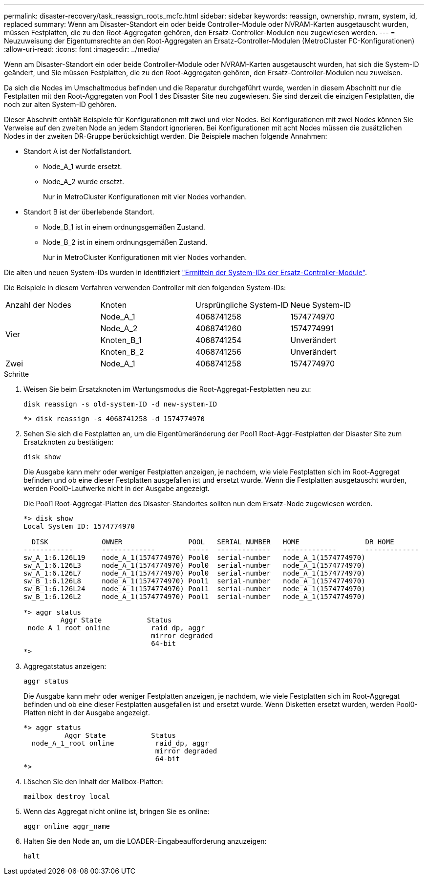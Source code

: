 ---
permalink: disaster-recovery/task_reassign_roots_mcfc.html 
sidebar: sidebar 
keywords: reassign, ownership, nvram, system, id, replaced 
summary: Wenn am Disaster-Standort ein oder beide Controller-Module oder NVRAM-Karten ausgetauscht wurden, müssen Festplatten, die zu den Root-Aggregaten gehören, den Ersatz-Controller-Modulen neu zugewiesen werden. 
---
= Neuzuweisung der Eigentumsrechte an den Root-Aggregaten an Ersatz-Controller-Modulen (MetroCluster FC-Konfigurationen)
:allow-uri-read: 
:icons: font
:imagesdir: ../media/


[role="lead"]
Wenn am Disaster-Standort ein oder beide Controller-Module oder NVRAM-Karten ausgetauscht wurden, hat sich die System-ID geändert, und Sie müssen Festplatten, die zu den Root-Aggregaten gehören, den Ersatz-Controller-Modulen neu zuweisen.

Da sich die Nodes im Umschaltmodus befinden und die Reparatur durchgeführt wurde, werden in diesem Abschnitt nur die Festplatten mit den Root-Aggregaten von Pool 1 des Disaster Site neu zugewiesen. Sie sind derzeit die einzigen Festplatten, die noch zur alten System-ID gehören.

Dieser Abschnitt enthält Beispiele für Konfigurationen mit zwei und vier Nodes. Bei Konfigurationen mit zwei Nodes können Sie Verweise auf den zweiten Node an jedem Standort ignorieren. Bei Konfigurationen mit acht Nodes müssen die zusätzlichen Nodes in der zweiten DR-Gruppe berücksichtigt werden. Die Beispiele machen folgende Annahmen:

* Standort A ist der Notfallstandort.
+
** Node_A_1 wurde ersetzt.
** Node_A_2 wurde ersetzt.
+
Nur in MetroCluster Konfigurationen mit vier Nodes vorhanden.



* Standort B ist der überlebende Standort.
+
** Node_B_1 ist in einem ordnungsgemäßen Zustand.
** Node_B_2 ist in einem ordnungsgemäßen Zustand.
+
Nur in MetroCluster Konfigurationen mit vier Nodes vorhanden.





Die alten und neuen System-IDs wurden in identifiziert link:task_replace_hardware_and_boot_new_controllers.html#determining-the-system-ids-and-vlan-ids-of-the-old-controller-modules["Ermitteln der System-IDs der Ersatz-Controller-Module"].

Die Beispiele in diesem Verfahren verwenden Controller mit den folgenden System-IDs:

|===


| Anzahl der Nodes | Knoten | Ursprüngliche System-ID | Neue System-ID 


.4+| Vier  a| 
Node_A_1
 a| 
4068741258
 a| 
1574774970



 a| 
Node_A_2
 a| 
4068741260
 a| 
1574774991



 a| 
Knoten_B_1
 a| 
4068741254
 a| 
Unverändert



 a| 
Knoten_B_2
 a| 
4068741256
 a| 
Unverändert



 a| 
Zwei
 a| 
Node_A_1
 a| 
4068741258
 a| 
1574774970

|===
.Schritte
. Weisen Sie beim Ersatzknoten im Wartungsmodus die Root-Aggregat-Festplatten neu zu:
+
`disk reassign -s old-system-ID -d new-system-ID`

+
[listing]
----
*> disk reassign -s 4068741258 -d 1574774970
----
. Sehen Sie sich die Festplatten an, um die Eigentümeränderung der Pool1 Root-Aggr-Festplatten der Disaster Site zum Ersatzknoten zu bestätigen:
+
`disk show`

+
Die Ausgabe kann mehr oder weniger Festplatten anzeigen, je nachdem, wie viele Festplatten sich im Root-Aggregat befinden und ob eine dieser Festplatten ausgefallen ist und ersetzt wurde. Wenn die Festplatten ausgetauscht wurden, werden Pool0-Laufwerke nicht in der Ausgabe angezeigt.

+
Die Pool1 Root-Aggregat-Platten des Disaster-Standortes sollten nun dem Ersatz-Node zugewiesen werden.

+
[listing]
----
*> disk show
Local System ID: 1574774970

  DISK             OWNER                POOL   SERIAL NUMBER   HOME                DR HOME
------------       -------------        -----  -------------   -------------       -------------
sw_A_1:6.126L19    node_A_1(1574774970) Pool0  serial-number   node_A_1(1574774970)
sw_A_1:6.126L3     node_A_1(1574774970) Pool0  serial-number   node_A_1(1574774970)
sw_A_1:6.126L7     node_A_1(1574774970) Pool0  serial-number   node_A_1(1574774970)
sw_B_1:6.126L8     node_A_1(1574774970) Pool1  serial-number   node_A_1(1574774970)
sw_B_1:6.126L24    node_A_1(1574774970) Pool1  serial-number   node_A_1(1574774970)
sw_B_1:6.126L2     node_A_1(1574774970) Pool1  serial-number   node_A_1(1574774970)

*> aggr status
         Aggr State           Status
 node_A_1_root online          raid_dp, aggr
                               mirror degraded
                               64-bit
*>
----
. Aggregatstatus anzeigen:
+
`aggr status`

+
Die Ausgabe kann mehr oder weniger Festplatten anzeigen, je nachdem, wie viele Festplatten sich im Root-Aggregat befinden und ob eine dieser Festplatten ausgefallen ist und ersetzt wurde. Wenn Disketten ersetzt wurden, werden Pool0-Platten nicht in der Ausgabe angezeigt.

+
[listing]
----
*> aggr status
          Aggr State           Status
  node_A_1_root online          raid_dp, aggr
                                mirror degraded
                                64-bit
*>
----
. Löschen Sie den Inhalt der Mailbox-Platten:
+
`mailbox destroy local`

. Wenn das Aggregat nicht online ist, bringen Sie es online:
+
`aggr online aggr_name`

. Halten Sie den Node an, um die LOADER-Eingabeaufforderung anzuzeigen:
+
`halt`


